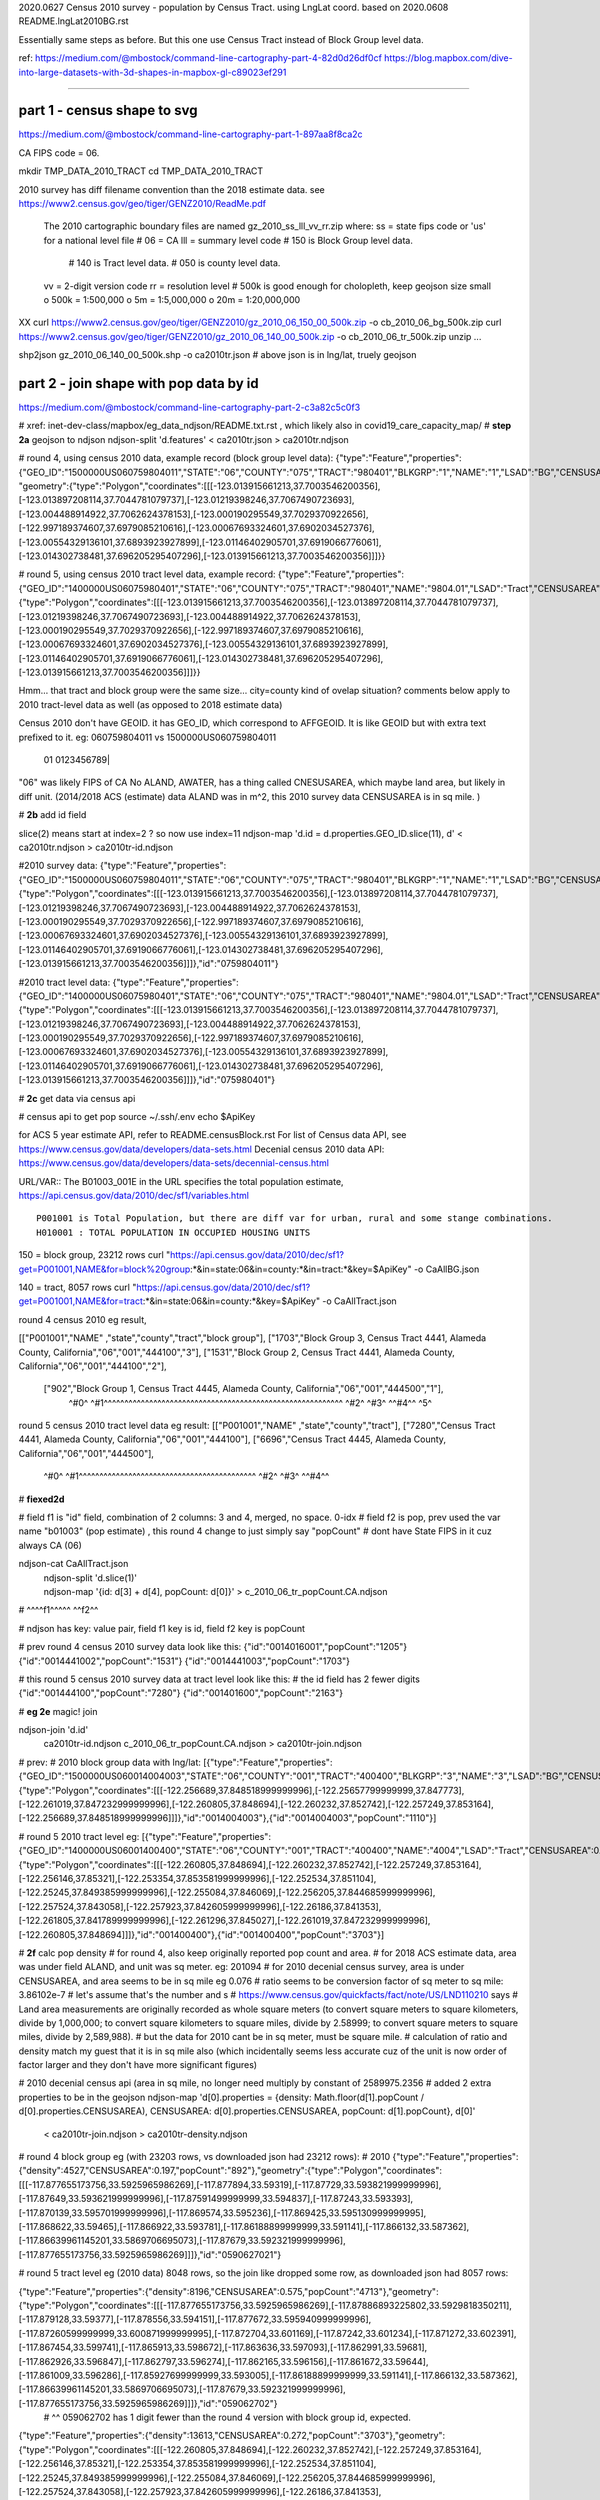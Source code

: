 
2020.0627 Census 2010 survey - population by Census Tract.  using LngLat coord.
based on 2020.0608 README.lngLat2010BG.rst

Essentially same steps as before.
But this one use Census Tract instead of Block Group level data.


ref:
https://medium.com/@mbostock/command-line-cartography-part-4-82d0d26df0cf
https://blog.mapbox.com/dive-into-large-datasets-with-3d-shapes-in-mapbox-gl-c89023ef291

~~~~

part 1 - census shape to svg
======

https://medium.com/@mbostock/command-line-cartography-part-1-897aa8f8ca2c

CA FIPS code = 06.

mkdir TMP_DATA_2010_TRACT
cd    TMP_DATA_2010_TRACT


2010 survey has diff filename convention than the 2018 estimate data.
see https://www2.census.gov/geo/tiger/GENZ2010/ReadMe.pdf
	The 2010 cartographic boundary files are named gz_2010_ss_lll_vv_rr.zip where:
	ss = state fips code or 'us' for a national level file # 06 = CA
	lll = summary level code   	# 150 is Block Group level data.  
					# 140 is Tract level data.  
					# 050 is county level data.
	vv = 2-digit version code
	rr = resolution level      # 500k is good enough for cholopleth, keep geojson size small
	o 500k = 1:500,000
	o 5m = 1:5,000,000
	o 20m = 1:20,000,000 

XX curl  https://www2.census.gov/geo/tiger/GENZ2010/gz_2010_06_150_00_500k.zip -o cb_2010_06_bg_500k.zip 
curl  https://www2.census.gov/geo/tiger/GENZ2010/gz_2010_06_140_00_500k.zip -o cb_2010_06_tr_500k.zip 
unzip ...

shp2json gz_2010_06_140_00_500k.shp -o ca2010tr.json
# above json is in lng/lat, truely geojson 

part 2 - join shape with pop data by id
======

https://medium.com/@mbostock/command-line-cartography-part-2-c3a82c5c0f3

# xref: inet-dev-class/mapbox/eg_data_ndjson/README.txt.rst , which likely also in covid19_care_capacity_map/
# **step 2a**  geojson to ndjson
ndjson-split 'd.features' < ca2010tr.json  > ca2010tr.ndjson


# round 4, using census 2010 data, example record (block group level data): 
{"type":"Feature","properties":{"GEO_ID":"1500000US060759804011","STATE":"06","COUNTY":"075","TRACT":"980401","BLKGRP":"1","NAME":"1","LSAD":"BG","CENSUSAREA":0.162},
"geometry":{"type":"Polygon","coordinates":[[[-123.013915661213,37.7003546200356],[-123.013897208114,37.7044781079737],[-123.01219398246,37.7067490723693],[-123.004488914922,37.7062624378153],[-123.000190295549,37.7029370922656],[-122.997189374607,37.6979085210616],[-123.00067693324601,37.6902034527376],[-123.00554329136101,37.6893923927899],[-123.01146402905701,37.6919066776061],[-123.014302738481,37.696205295407296],[-123.013915661213,37.7003546200356]]]}}

# round 5, using census 2010 tract level data, example record:
{"type":"Feature","properties":{"GEO_ID":"1400000US06075980401","STATE":"06","COUNTY":"075","TRACT":"980401","NAME":"9804.01","LSAD":"Tract","CENSUSAREA":0.162},"geometry":{"type":"Polygon","coordinates":[[[-123.013915661213,37.7003546200356],[-123.013897208114,37.7044781079737],[-123.01219398246,37.7067490723693],[-123.004488914922,37.7062624378153],[-123.000190295549,37.7029370922656],[-122.997189374607,37.6979085210616],[-123.00067693324601,37.6902034527376],[-123.00554329136101,37.6893923927899],[-123.01146402905701,37.6919066776061],[-123.014302738481,37.696205295407296],[-123.013915661213,37.7003546200356]]]}}


Hmm... that tract and block group were the same size... city=county kind of ovelap situation?
comments below apply to 2010 tract-level data as well (as opposed to 2018 estimate data)

Census 2010 don't have GEOID.  it has GEO_ID, which correspond to AFFGEOID.  It is like GEOID but with extra text prefixed to it.  
eg: 060759804011 vs 1500000US060759804011
    01              0123456789|
"06" was likely FIPS of CA
No ALAND, AWATER, has a thing called CNESUSAREA, which maybe land area, but likely in diff unit.
(2014/2018 ACS (estimate) data ALAND was in m^2, this 2010 survey data CENSUSAREA is in sq mile.   )




# **2b** add id field

slice(2) means start at index=2 ?  so now use index=11
ndjson-map 'd.id = d.properties.GEO_ID.slice(11), d'  < ca2010tr.ndjson  > ca2010tr-id.ndjson


#2010 survey data:
{"type":"Feature","properties":{"GEO_ID":"1500000US060759804011","STATE":"06","COUNTY":"075","TRACT":"980401","BLKGRP":"1","NAME":"1","LSAD":"BG","CENSUSAREA":0.162},"geometry":{"type":"Polygon","coordinates":[[[-123.013915661213,37.7003546200356],[-123.013897208114,37.7044781079737],[-123.01219398246,37.7067490723693],[-123.004488914922,37.7062624378153],[-123.000190295549,37.7029370922656],[-122.997189374607,37.6979085210616],[-123.00067693324601,37.6902034527376],[-123.00554329136101,37.6893923927899],[-123.01146402905701,37.6919066776061],[-123.014302738481,37.696205295407296],[-123.013915661213,37.7003546200356]]]},"id":"0759804011"}


#2010 tract level data:
{"type":"Feature","properties":{"GEO_ID":"1400000US06075980401","STATE":"06","COUNTY":"075","TRACT":"980401","NAME":"9804.01","LSAD":"Tract","CENSUSAREA":0.162},"geometry":{"type":"Polygon","coordinates":[[[-123.013915661213,37.7003546200356],[-123.013897208114,37.7044781079737],[-123.01219398246,37.7067490723693],[-123.004488914922,37.7062624378153],[-123.000190295549,37.7029370922656],[-122.997189374607,37.6979085210616],[-123.00067693324601,37.6902034527376],[-123.00554329136101,37.6893923927899],[-123.01146402905701,37.6919066776061],[-123.014302738481,37.696205295407296],[-123.013915661213,37.7003546200356]]]},"id":"075980401"}


# **2c** get data via census api

# census api to get pop 
source ~/.ssh/.env
echo $ApiKey

for ACS 5 year estimate API, refer to README.censusBlock.rst
For list of Census data API, see https://www.census.gov/data/developers/data-sets.html
Decenial census 2010 data API: https://www.census.gov/data/developers/data-sets/decennial-census.html

URL/VAR:: The B01003_001E in the URL specifies the total population estimate,
https://api.census.gov/data/2010/dec/sf1/variables.html ::
	P001001 is Total Population, but there are diff var for urban, rural and some stange combinations.
	H010001 : TOTAL POPULATION IN OCCUPIED HOUSING UNITS

150 = block group, 23212 rows
curl "https://api.census.gov/data/2010/dec/sf1?get=P001001,NAME&for=block%20group:*&in=state:06&in=county:*&in=tract:*&key=$ApiKey" -o CaAllBG.json

140 = tract, 8057 rows
curl "https://api.census.gov/data/2010/dec/sf1?get=P001001,NAME&for=tract:*&in=state:06&in=county:*&key=$ApiKey" -o CaAllTract.json


round 4 census 2010 eg result,

[["P001001","NAME"                                                 ,"state","county","tract","block group"],
["1703","Block Group 3, Census Tract 4441, Alameda County, California","06","001","444100","3"],
["1531","Block Group 2, Census Tract 4441, Alameda County, California","06","001","444100","2"],
 ["902","Block Group 1, Census Tract 4445, Alameda County, California","06","001","444500","1"],
  ^#0^  ^#1^^^^^^^^^^^^^^^^^^^^^^^^^^^^^^^^^^^^^^^^^^^^^^^^^^^^^^^^^^  ^#2^ ^#3^   ^^#4^^  ^5^

round 5 census 2010 tract level data eg result:
[["P001001","NAME"                                  ,"state","county","tract"],
["7280","Census Tract 4441, Alameda County, California","06","001","444100"],
["6696","Census Tract 4445, Alameda County, California","06","001","444500"],
  ^#0^  ^#1^^^^^^^^^^^^^^^^^^^^^^^^^^^^^^^^^^^^^^^^^^^  ^#2^ ^#3^   ^^#4^^  



# **fiexed2d**

#   field f1 is "id" field, combination of 2 columns: 3 and 4, merged, no space.  0-idx
#   field f2 is pop,  prev used the var name "b01003" (pop estimate) , this round 4 change to just simply say "popCount"
#   dont have State FIPS in it cuz always CA (06)


ndjson-cat CaAllTract.json \
  | ndjson-split 'd.slice(1)' \
  | ndjson-map '{id: d[3] + d[4], popCount:  d[0]}'  >  c_2010_06_tr_popCount.CA.ndjson
#                    ^^^^f1^^^^^            ^^f2^^


#   ndjson has key: value pair, field f1 key is id,  field f2 key is popCount

# prev round 4 census 2010 survey data look like this:
{"id":"0014016001","popCount":"1205"}
{"id":"0014441002","popCount":"1531"}
{"id":"0014441003","popCount":"1703"}

# this round 5 census 2010 survey data at tract level look like this:
# the id field has 2 fewer digits
{"id":"001444100","popCount":"7280"}
{"id":"001401600","popCount":"2163"}


# **eg 2e**  magic! join

ndjson-join 'd.id' \
  ca2010tr-id.ndjson \
  c_2010_06_tr_popCount.CA.ndjson \
  > ca2010tr-join.ndjson

# prev:
# 2010 block group data with lng/lat:
[{"type":"Feature","properties":{"GEO_ID":"1500000US060014004003","STATE":"06","COUNTY":"001","TRACT":"400400","BLKGRP":"3","NAME":"3","LSAD":"BG","CENSUSAREA":0.076},"geometry":{"type":"Polygon","coordinates":[[[-122.256689,37.848518999999996],[-122.25657799999999,37.847773],[-122.261019,37.847232999999996],[-122.260805,37.848694],[-122.260232,37.852742],[-122.257249,37.853164],[-122.256689,37.848518999999996]]]},"id":"0014004003"},{"id":"0014004003","popCount":"1110"}]

# round 5 2010 tract level eg:
[{"type":"Feature","properties":{"GEO_ID":"1400000US06001400400","STATE":"06","COUNTY":"001","TRACT":"400400","NAME":"4004","LSAD":"Tract","CENSUSAREA":0.272},"geometry":{"type":"Polygon","coordinates":[[[-122.260805,37.848694],[-122.260232,37.852742],[-122.257249,37.853164],[-122.256146,37.85321],[-122.253354,37.853581999999996],[-122.252534,37.851104],[-122.25245,37.849385999999996],[-122.255084,37.846069],[-122.256205,37.844685999999996],[-122.257524,37.843058],[-122.257923,37.842605999999996],[-122.26186,37.841353],[-122.261805,37.841789999999996],[-122.261296,37.845027],[-122.261019,37.847232999999996],[-122.260805,37.848694]]]},"id":"001400400"},{"id":"001400400","popCount":"3703"}]



# **2f** calc pop density
# for round 4, also keep originally reported pop count and area.
# for 2018 ACS estimate data, area was under field ALAND, and unit was sq meter. eg: 201094
# for 2010 decenial census survey, area is under CENSUSAREA, and area seems to be in sq mile eg 0.076
# ratio seems to be conversion factor of sq meter to sq mile: 3.86102e-7
# let's assume that's the number and s
# https://www.census.gov/quickfacts/fact/note/US/LND110210 says
# Land area measurements are originally recorded as whole square meters (to convert square meters to square kilometers, divide by 1,000,000; to convert square kilometers to square miles, divide by 2.58999; to convert square meters to square miles, divide by 2,589,988).
# but the data for 2010 cant be in sq meter, must be square mile.  
# calculation of ratio and density match my guest that it is in sq mile also (which incidentally seems less accurate cuz of the unit is now order of factor larger and they don't have more significant figures)

# 2010 decenial census api (area in sq mile, no longer need multiply by constant of 2589975.2356
# added 2 extra properties to be in the geojson
ndjson-map 'd[0].properties = {density: Math.floor(d[1].popCount / d[0].properties.CENSUSAREA), CENSUSAREA: d[0].properties.CENSUSAREA, popCount: d[1].popCount}, d[0]' \
  < ca2010tr-join.ndjson \
  > ca2010tr-density.ndjson

# round 4 block group eg (with 23203 rows, vs downloaded json had 23212 rows):
# 2010
{"type":"Feature","properties":{"density":4527,"CENSUSAREA":0.197,"popCount":"892"},"geometry":{"type":"Polygon","coordinates":[[[-117.877655173756,33.5925965986269],[-117.877894,33.59319],[-117.87729,33.593821999999996],[-117.87649,33.593621999999996],[-117.87591499999999,33.594837],[-117.87243,33.593393],[-117.870139,33.595701999999996],[-117.869574,33.595236],[-117.869425,33.595130999999995],[-117.868622,33.59465],[-117.866922,33.593781],[-117.86188899999999,33.591141],[-117.866132,33.587362],[-117.86639961145201,33.5869706695073],[-117.87679,33.592321999999996],[-117.877655173756,33.5925965986269]]]},"id":"0590627021"}


# round 5 tract level eg (2010 data) 8048 rows, so the join like dropped some row, as downloaded json had 8057 rows:

{"type":"Feature","properties":{"density":8196,"CENSUSAREA":0.575,"popCount":"4713"},"geometry":{"type":"Polygon","coordinates":[[[-117.877655173756,33.5925965986269],[-117.87886893225802,33.5929818350211],[-117.879128,33.59377],[-117.878556,33.594151],[-117.877672,33.595940999999996],[-117.87260599999999,33.600871999999995],[-117.872704,33.601169],[-117.87242,33.601234],[-117.871272,33.602391],[-117.867454,33.599741],[-117.865913,33.598672],[-117.863636,33.597093],[-117.862991,33.59681],[-117.862926,33.596847],[-117.862797,33.596274],[-117.862165,33.596156],[-117.861672,33.59644],[-117.861009,33.596286],[-117.85927699999999,33.593005],[-117.86188899999999,33.591141],[-117.866132,33.587362],[-117.86639961145201,33.5869706695073],[-117.87679,33.592321999999996],[-117.877655173756,33.5925965986269]]]},"id":"059062702"}
    # ^^ 059062702 has 1 digit fewer than the round 4 version with block group id, expected.
{"type":"Feature","properties":{"density":13613,"CENSUSAREA":0.272,"popCount":"3703"},"geometry":{"type":"Polygon","coordinates":[[[-122.260805,37.848694],[-122.260232,37.852742],[-122.257249,37.853164],[-122.256146,37.85321],[-122.253354,37.853581999999996],[-122.252534,37.851104],[-122.25245,37.849385999999996],[-122.255084,37.846069],[-122.256205,37.844685999999996],[-122.257524,37.843058],[-122.257923,37.842605999999996],[-122.26186,37.841353],[-122.261805,37.841789999999996],[-122.261296,37.845027],[-122.261019,37.847232999999996],[-122.260805,37.848694]]]},"id":"001400400"}


# **2g** (prev 2h)- this should produce a proper geojson file.  

ndjson-reduce \
  < ca2010tr-density.ndjson \
  | ndjson-map '{type: "FeatureCollection", features: d}' \
  > ca2010tr-density.geojson

cp -p ca2010tr-density.geojson ../data/

# **QC**


Density for id: 0590627021 
per 2010 decenial census result:
{"density":4527,"CENSUSAREA":0.197,"popCount":"892"}

Density for id: 059062702 , tract level data (id has 1 fewer digit, which combine several blk grp):
{"density":8196,"CENSUSAREA":0.575,"popCount":"4713"}


~~~~


.. # use 8-space tab as that's how github render the rst
.. # vim: shiftwidth=8 tabstop=8 noexpandtab paste
